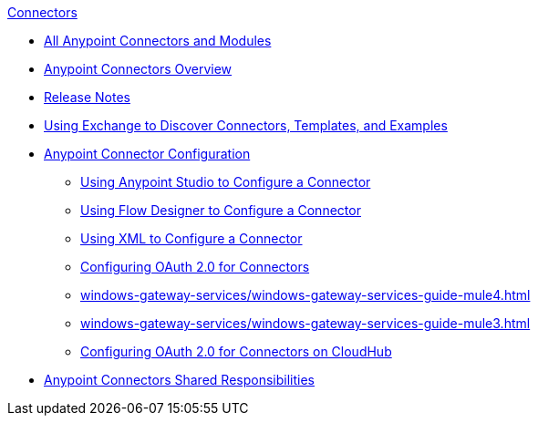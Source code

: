 .xref:index.adoc[Connectors]
* xref:index.adoc[All Anypoint Connectors and Modules]
* xref:introduction/introduction-to-anypoint-connectors.adoc[Anypoint Connectors Overview]
* xref:introduction/connector-release-notes.adoc[Release Notes]
* xref:introduction/intro-use-exchange.adoc[Using Exchange to Discover Connectors, Templates, and Examples]
* xref:introduction/intro-connector-configuration-overview.adoc[Anypoint Connector Configuration]
 ** xref:introduction/intro-config-use-studio.adoc[Using Anypoint Studio to Configure a Connector]
 ** xref:introduction/intro-config-use-fd.adoc[Using Flow Designer to Configure a Connector]
 ** xref:introduction/intro-config-xml-maven.adoc[Using XML to Configure a Connector]
 ** xref:introduction/intro-config-oauth2.adoc[Configuring OAuth 2.0 for Connectors]
 ** xref:windows-gateway-services/windows-gateway-services-guide-mule4.adoc[]
 ** xref:windows-gateway-services/windows-gateway-services-guide-mule3.adoc[]
 ** xref:introduction/intro-config-oauth2-cloudhub.adoc[Configuring OAuth 2.0 for Connectors on CloudHub]
 * xref:introduction/connectors-shared-responsibilities.adoc[Anypoint Connectors Shared Responsibilities]

